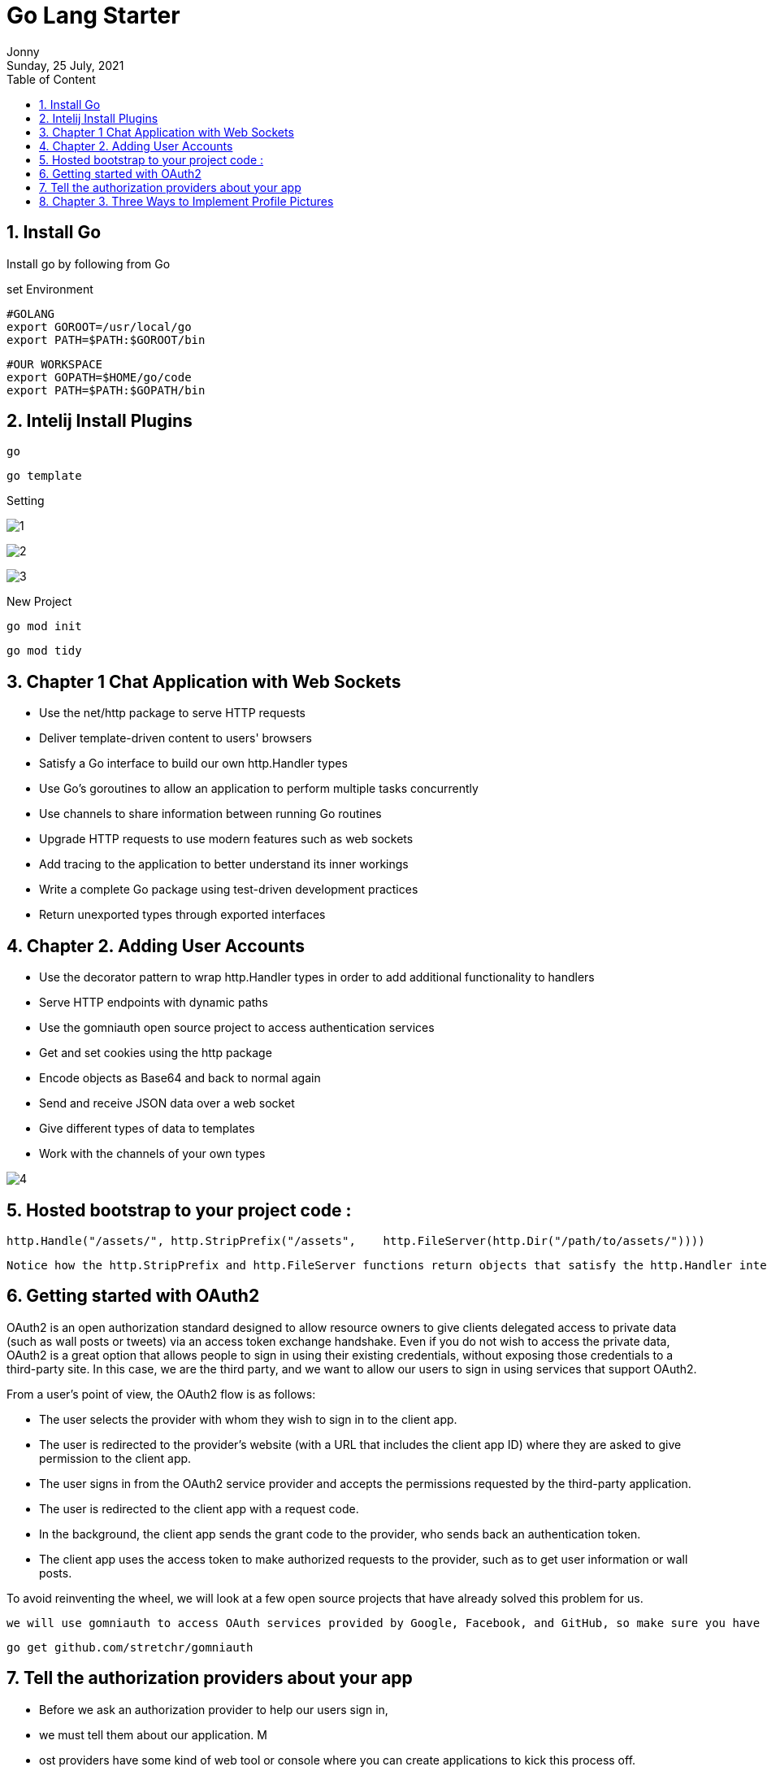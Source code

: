 :internal:
= Go Lang Starter
:toc: left
:author: Jonny
:revnumber!: 1.0.0
:revdate: Sunday, 25 July, 2021
:doctype:   article
:encoding:  utf-8
:lang:      en
:toc:       left
:toclevels: 20
:toc-title: Table of Content
:sectnums:
:last-update-label:
:nofooter!:
:media: print
:icons: font
:pagenums:
:imagesdir: images/
:numbered:
:toc: left
:xrefstyle: full

== Install Go

Install go by following from Go

set Environment

    #GOLANG
    export GOROOT=/usr/local/go
    export PATH=$PATH:$GOROOT/bin

    #OUR WORKSPACE
    export GOPATH=$HOME/go/code
    export PATH=$PATH:$GOPATH/bin

== Intelij Install Plugins

    go

    go template

Setting

image:1.jpeg[]

image:2.jpeg[]

image:3.jpeg[]

New Project

    go mod init

    go mod tidy


== Chapter 1 Chat Application with Web Sockets

- Use the net/http package to serve HTTP requests
- Deliver template-driven content to users' browsers
- Satisfy a Go interface to build our own http.Handler types
- Use Go's goroutines to allow an application to perform multiple tasks concurrently
- Use channels to share information between running Go routines
- Upgrade HTTP requests to use modern features such as web sockets
- Add tracing to the application to better understand its inner workings
- Write a complete Go package using test-driven development practices
- Return unexported types through exported interfaces

== Chapter 2.  Adding User Accounts

- Use the decorator pattern to wrap http.Handler types in order to add additional functionality to handlers
- Serve HTTP endpoints with dynamic paths
- Use the gomniauth open source project to access authentication services
- Get and set cookies using the http package
- Encode objects as Base64 and back to normal again
- Send and receive JSON data over a web socket
- Give different types of data to templates
- Work with the channels of your own types

image:4.jpeg[]


== Hosted bootstrap to your project code :

    http.Handle("/assets/", http.StripPrefix("/assets",    http.FileServer(http.Dir("/path/to/assets/"))))

    Notice how the http.StripPrefix and http.FileServer functions return objects that satisfy the http.Handler interface as per the decorator pattern that we implement with our MustAuth helper function.


== Getting started with OAuth2
OAuth2 is an open authorization standard designed to allow resource owners to give clients delegated access to private data (such as wall posts or tweets) via an access token exchange handshake. Even if you do not wish to access the private data, OAuth2 is a great option that allows people to sign in using their existing credentials, without exposing those credentials to a third-party site. In this case, we are the third party, and we want to allow our users to sign in using services that support OAuth2.

From a user's point of view, the OAuth2 flow is as follows:

- The user selects the provider with whom they wish to sign in to the client app.
- The user is redirected to the provider's website (with a URL that includes the client app ID) where they are asked to give permission to the client app.
- The user signs in from the OAuth2 service provider and accepts the permissions requested by the third-party application.
- The user is redirected to the client app with a request code.
- In the background, the client app sends the grant code to the provider, who sends back an authentication token.
- The client app uses the access token to make authorized requests to the provider, such as to get user information or wall posts.

To avoid reinventing the wheel, we will look at a few open source projects that have already solved this problem for us.

     we will use gomniauth to access OAuth services provided by Google, Facebook, and GitHub, so make sure you have it installed by running the following command

     go get github.com/stretchr/gomniauth


== Tell the authorization providers about your app

- Before we ask an authorization provider to help our users sign in,
- we must tell them about our application. M
- ost providers have some kind of web tool or console where you can create applications to kick this process off.
- Here's one from Google:

In order to identify the client application, we need to create a client ID and secret. Despite the fact that OAuth2 is an open standard, each provider has their own language and mechanism to set things up. Therefore, you will most likely have to play around with the user interface or the documentation to figure it out in each case.

At the time of writing, in *Google Cloud Console*, you navigate to *API Manager* and click on the *Credentials* section.



1. At Credential select Google ADD API KEY

    AIzaSyBFl-aDBbsmx9lGDwdfFsrVAccSYgrEjiE


2. Add Oauth2 select ouath2
  select web app

image:5.jpeg[]

3. save the client id and secret

CLient ID

    14378472304-oaeg1d6hs32nsk6h1av23mb9hopgsldj.apps.googleusercontent.com

Secret

   MucNovJBH6e5sdMfBC9myteU



The *GetBeginAuthURL(nil, nil)* arguments are for the state and options respectively, which we are not going to use for our chat application.

The first argument is a state map of data that is encoded and signed and sent to the authentication provider. The provider doesn't do anything with the state; it just sends it back to our callback endpoint. This is useful if, for example, we want to redirect the user back to the original page they were trying to access before the authentication process intervened. For our purpose, we have only the /chat endpoint, so we don't need to worry about sending any state.

The second argument is a map of additional options that will be sent to the authentication provider, which somehow modifies the behavior of the authentication process. For example, you can specify your own scope parameter, which allows you to make a request for permission to access additional information from the provider. For more information about the available options, search for OAuth2 on the Internet or read the documentation for each provider, as these values differ from service to service.


    We will continue to stop, rebuild, and run our projects manually throughout this book, but there are some tools that will take care of this for you by watching for changes and restarting Go applications automatically. If you're interested in such tools, check out https://github.com/pilu/fresh and https://github.com/codegangsta/gin.

== Chapter 3. Three Ways to Implement Profile Pictures

- What the good practices to get additional information from auth services are, even when there are no standards in place
- When it is appropriate to build abstractions into our code
- How Go's zero-initialization pattern can save time and memory
- How reusing an interface allows us to work with collections and individual objects in the same way as the existing interface did
- How to use the https://en.gravatar.com/ web service
- How to do MD5 hashing in Go
- How to upload files over HTTP and store them on a server
- How to serve static files through a Go web server
- How to use unit tests to guide the refactoring of code
- How and when to abstract functionality from struct types into interfaces


*Cool Stuff*

    r := newRoom(UseAuthAvatar)

Thinking about code readability is important when designing interfaces. Consider a method that takes a Boolean input just passing in true or false hides the real meaning if you don't know the argument names. Consider defining a couple of helper constants, as shown in the following short example:

    func move(animated bool) { /* ... */ }
    const Animate = true const
    DontAnimate = false

Think about which of the following calls to move are easier to understand:

    move(true)
    move(false)
    move(Animate)
    move(DontAnimate)

